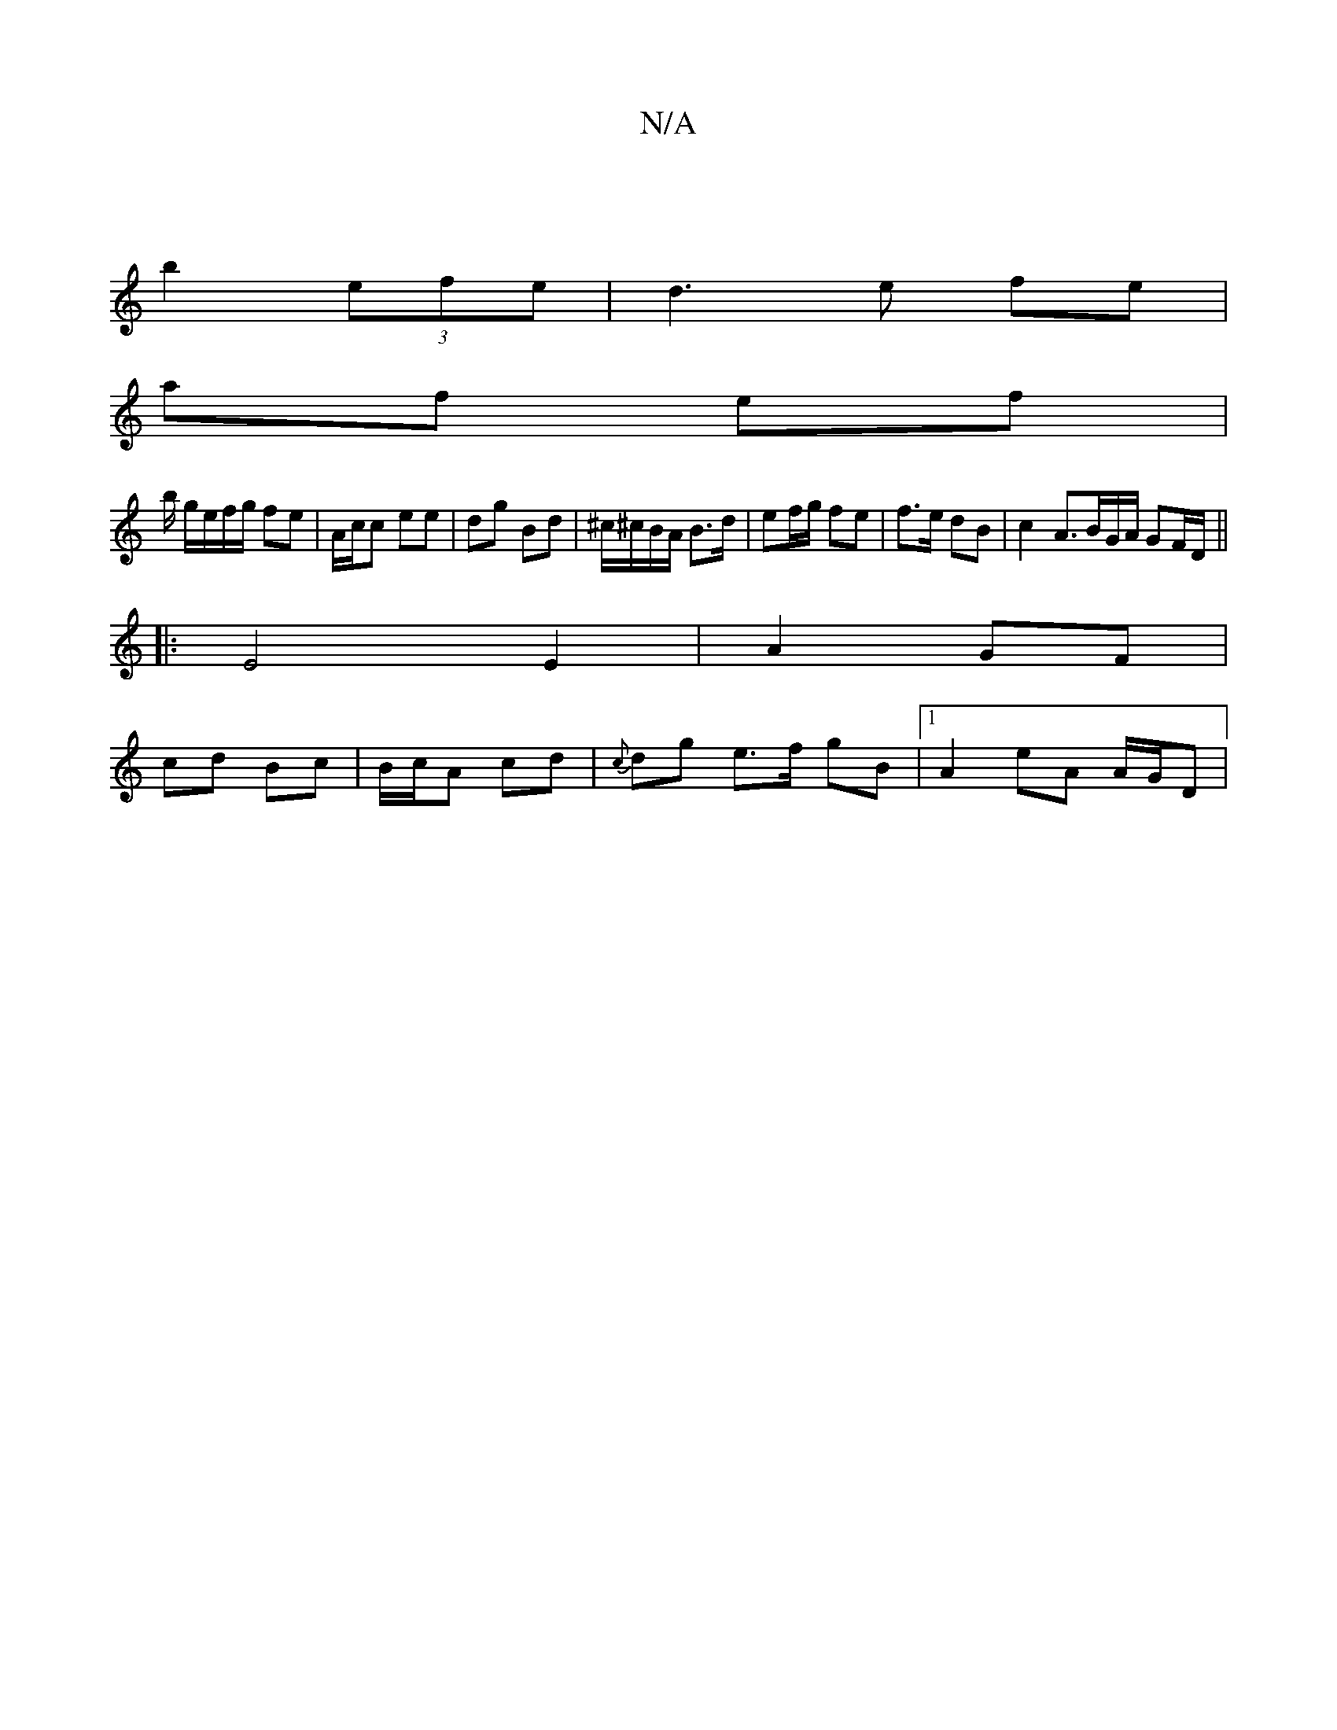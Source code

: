 X:1
T:N/A
M:4/4
R:N/A
K:Cmajor
|
b2 (3efe | d3 e fe |
af ef |
b/ g/e/f/g/ fe | A/c/c ee | dg Bd | ^c/^c/B/A/ B>d | ef/g/ fe | f>e dB | c2 A3/2B/2G/2A/2 GF/D/ ||
|: E4 E2 | A2 GF |
cd Bc | B/c/A cd | {c}dg e>f gB |[1 A2 eA A/G/D |16